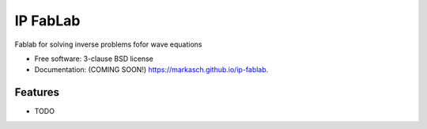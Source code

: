 =========
IP FabLab
=========

.. image:: https://img.shields.io/travis/markasch/ip-fablab.svg
        :target: https://travis-ci.org/markasch/ip-fablab

.. image:: https://img.shields.io/pypi/v/ip-fablab.svg
        :target: https://pypi.python.org/pypi/ip-fablab


Fablab for solving inverse problems fofor wave equations

* Free software: 3-clause BSD license
* Documentation: (COMING SOON!) https://markasch.github.io/ip-fablab.

Features
--------

* TODO

